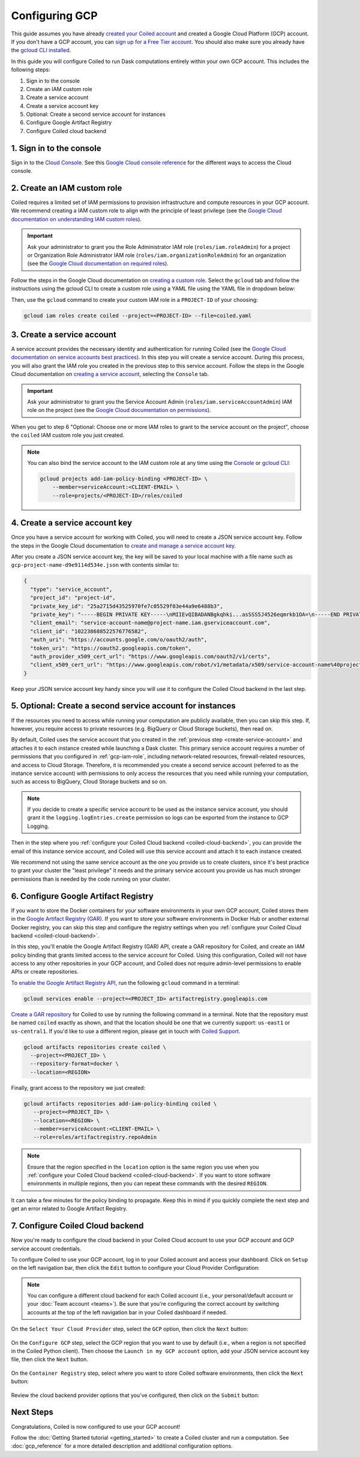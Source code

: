 Configuring GCP
===============

This guide assumes you have already `created your Coiled account <https://cloud.coiled.io/signup>`_
and created a Google Cloud Platform (GCP) account. If you don't have a GCP account, you can
`sign up for a Free Tier account <https://cloud.google.com/free>`_. You should also make
sure you already have the `gcloud CLI installed <https://cloud.google.com/sdk/docs/install>`_.

In this guide you will configure Coiled to run Dask computations entirely within
your own GCP account. This includes the following steps:

1. Sign in to the console
2. Create an IAM custom role
3. Create a service account
4. Create a service account key
5. Optional: Create a second service account for instances
6. Configure Google Artifact Registry
7. Configure Coiled cloud backend

.. Watch the video below to follow along:

.. .. raw:: html

..     <div style="display: flex; justify-content: center;" title="How to create an IAM user">
..     <iframe width="560" height="315" src="https://www.youtube.com/embed/BsQK5_y1nvE" title="YouTube video player" frameborder="0" allow="accelerometer; autoplay; clipboard-write; encrypted-media; gyroscope; picture-in-picture" allowfullscreen></iframe>
..     </div>

1. Sign in to the console
^^^^^^^^^^^^^^^^^^^^^^^^^
Sign in to the `Cloud Console <https://console.cloud.google.com/>`_.
See this `Google Cloud console reference <https://cloud.google.com/storage/docs/cloud-console>`_ for the different ways to access the Cloud console.

.. _gcp-iam-role:

2. Create an IAM custom role
^^^^^^^^^^^^^^^^^^^^^^^^^^^^
Coiled requires a limited set of IAM permissions to provision
infrastructure and compute resources in your GCP account. We recommend
creating a IAM custom role to align with the principle of least privilege
(see the `Google Cloud documentation on understanding IAM custom roles <https://cloud.google.com/iam/docs/understanding-custom-roles>`_).

.. important::
    Ask your administrator to grant you the Role Administrator IAM role (``roles/iam.roleAdmin``)
    for a project or Organization Role Administrator IAM role (``roles/iam.organizationRoleAdmin``) for an organization
    (see the `Google Cloud documentation on required roles <https://cloud.google.com/iam/docs/creating-custom-roles#required-roles>`_).

Follow the steps in the Google Cloud documentation on
`creating a custom role <https://cloud.google.com/iam/docs/creating-custom-roles#creating_a_custom_role>`_.
Select the ``gcloud`` tab and follow the instructions using the gcloud CLI to
create a custom role using a YAML file using the YAML file in dropdown below:

.. dropdown:: Create an IAM custom role using a YAML file
   :title: bg-white

   Save the below YAML to a file on your local machine called ``coiled.yaml``:

   .. code-block:: yaml

      title: coiled
      description: coiled-externally-hosted
      stage: GA
      includedPermissions:
      - bigquery.datasets.create
      - bigquery.jobs.create
      - bigquery.datasets.get
      - bigquery.datasets.update
      - compute.acceleratorTypes.list
      - compute.addresses.list
      - compute.disks.create
      - compute.disks.delete
      - compute.disks.list
      - compute.disks.useReadOnly
      - compute.firewalls.create
      - compute.firewalls.delete
      - compute.firewalls.get
      - compute.firewalls.list
      - compute.globalOperations.get
      - compute.globalOperations.getIamPolicy
      - compute.globalOperations.list
      - compute.images.create
      - compute.images.delete
      - compute.images.get
      - compute.images.list
      - compute.images.setLabels
      - compute.images.useReadOnly
      - compute.instances.create
      - compute.instances.delete
      - compute.instances.get
      - compute.instances.getSerialPortOutput
      - compute.instances.list
      - compute.instances.setLabels
      - compute.instances.setMetadata
      - compute.instances.setServiceAccount
      - compute.instances.setTags
      - compute.instanceTemplates.create
      - compute.instanceTemplates.delete
      - compute.instanceTemplates.get
      - compute.instanceTemplates.useReadOnly
      - compute.machineTypes.get
      - compute.machineTypes.list
      - compute.networks.create
      - compute.networks.delete
      - compute.networks.get
      - compute.networks.list
      - compute.networks.updatePolicy
      - compute.projects.get
      - compute.projects.setCommonInstanceMetadata
      - compute.regionOperations.get
      - compute.regionOperations.list
      - compute.regions.get
      - compute.regions.list
      - compute.routers.create
      - compute.routers.delete
      - compute.routers.get
      - compute.routers.list
      - compute.routers.update
      - compute.routes.delete
      - compute.routes.list
      - compute.subnetworks.create
      - compute.subnetworks.delete
      - compute.subnetworks.get
      - compute.subnetworks.getIamPolicy
      - compute.subnetworks.list
      - compute.subnetworks.use
      - compute.subnetworks.useExternalIp
      - compute.zoneOperations.get
      - compute.zoneOperations.list
      - compute.zones.list
      - iam.serviceAccounts.actAs
      - logging.buckets.create
      - logging.buckets.get
      - logging.buckets.list
      - logging.logEntries.create
      - logging.logEntries.list
      - logging.sinks.create
      - logging.sinks.get
      - logging.sinks.list
      - storage.buckets.create
      - storage.buckets.get
      - storage.objects.create
      - storage.objects.get
      - storage.objects.list
      - storage.objects.update

Then, use the ``gcloud`` command to create your custom IAM role in a
``PROJECT-ID`` of your choosing:

.. code-block:: text

   gcloud iam roles create coiled --project=<PROJECT-ID> --file=coiled.yaml

.. _create-service-account:

3. Create a service account
^^^^^^^^^^^^^^^^^^^^^^^^^^^
A service account provides the necessary identity and authentication for running Coiled (see the `Google Cloud documentation on service accounts best practices <https://cloud.google.com/iam/docs/best-practices-for-using-and-managing-service-accounts>`_).
In this step you will create a service account. During this process, you will also grant the IAM role you created in the previous step to this service account.
Follow the steps in the Google Cloud documentation on `creating a service account <https://cloud.google.com/iam/docs/creating-managing-service-accounts#creating>`_, selecting the ``Console`` tab.

.. important::
    Ask your administrator to grant you the Service Account Admin (``roles/iam.serviceAccountAdmin``) IAM role on the project
    (see the `Google Cloud documentation on permissions <https://cloud.google.com/iam/docs/creating-managing-service-accounts#permissions>`_).

When you get to step 6 "Optional: Choose one or more IAM roles to grant to the service account on the project", choose the ``coiled`` IAM custom role you just created.

.. note::
    You can also bind the service account to the IAM custom role at any time using the 
    `Console <https://cloud.google.com/iam/docs/granting-changing-revoking-access#granting-console>`_ or `gcloud CLI <https://cloud.google.com/iam/docs/granting-changing-revoking-access#granting-gcloud-manual>`_:

    .. code-block:: bash

        gcloud projects add-iam-policy-binding <PROJECT-ID> \
            --member=serviceAccount:<CLIENT-EMAIL> \
            --role=projects/<PROJECT-ID>/roles/coiled

4. Create a service account key
^^^^^^^^^^^^^^^^^^^^^^^^^^^^^^^
Once you have a service account for working with
Coiled, you will need to create a JSON service account
key. Follow the steps in the Google Cloud documentation to
`create and manage a service account key <https://cloud.google.com/iam/docs/creating-managing-service-account-keys#creating_service_account_keys>`_.

After you create a JSON service account key, the key will be saved to your local
machine with a file name such as ``gcp-project-name-d9e9114d534e.json`` with
contents similar to:

.. code-block:: json

   {
     "type": "service_account",
     "project_id": "project-id",
     "private_key_id": "25a2715d43525970fe7c05529f03e44a9e6488b3",
     "private_key": "-----BEGIN PRIVATE KEY-----\nMIIEvQIBADANBgkqhki...asSSS5J4526eqmrkb1OA=\n-----END PRIVATE KEY-----\n",
     "client_email": "service-account-name@project-name.iam.gserviceaccount.com",
     "client_id": "102238688522576776582",
     "auth_uri": "https://accounts.google.com/o/oauth2/auth",
     "token_uri": "https://oauth2.googleapis.com/token",
     "auth_provider_x509_cert_url": "https://www.googleapis.com/oauth2/v1/certs",
     "client_x509_cert_url": "https://www.googleapis.com/robot/v1/metadata/x509/service-account-name%40project-name.iam.gserviceaccount.com"
   }

Keep your JSON service account key handy since you will use it to configure the Coiled Cloud backend in the last step.

5. Optional: Create a second service account for instances
^^^^^^^^^^^^^^^^^^^^^^^^^^^^^^^^^^^^^^^^^^^^^^^^^^^^^^^^^^
If the resources you need to access while running your computation are publicly available, then you can skip this step.
If, however, you require access to private resources (e.g. BigQuery or Cloud Storage buckets), then read on.

By default, Coiled uses the service account that you created in the
:ref:`previous step <create-service-account>` and attaches it to each instance created while launching
a Dask cluster. This primary service account requires a number of permissions that you configured in
:ref:`gcp-iam-role`, including network-related resources, firewall-related resources, and access to Cloud Storage.
Therefore, it is recommended you create a second service account (referred to as the instance service account) with permissions to
only access the resources that you need while running your computation, such as access to BigQuery, Cloud Storage buckets and so on.

.. note:: 
   If you decide to create a specific service account to be used as the
   instance service account, you should grant it the ``logging.logEntries.create``
   permission so logs can be exported from the instance to GCP Logging.

Then in the step where you :ref:`configure your Coiled Cloud backend <coiled-cloud-backend>`,
you can provide the email of this instance service account, and Coiled will
use this service account and attach it to each instance created.

We recommend not using the same service account as the one you provide us to create clusters,
since it's best practice to grant your cluster the "least privilege" it needs and the primary service account
you provide us has much stronger permissions than is needed by the code running on your cluster.

6. Configure Google Artifact Registry
^^^^^^^^^^^^^^^^^^^^^^^^^^^^^^^^^^^^^

If you want to store the Docker containers for your software environments in
your own GCP account, Coiled stores them in the
`Google Artifact Registry (GAR) <https://cloud.google.com/artifact-registry>`_.
If you want to store your software environments in Docker Hub or another
external Docker registry, you can skip this step and configure the registry
settings when you :ref:`configure your Coiled Cloud backend <coiled-cloud-backend>`.

In this step, you'll enable the Google Artifact Registry (GAR) API, create a GAR
repository for Coiled, and create an IAM policy binding that grants limited
access to the service account for Coiled. Using this configuration, Coiled will
not have access to any other repositories in your GCP account, and Coiled does
not require admin-level permissions to enable APIs or create repositories.

To
`enable the Google Artifact Registry API <https://cloud.google.com/endpoints/docs/openapi/enable-api>`_,
run the following ``gcloud`` command in a terminal:

.. code-block:: bash

   gcloud services enable --project=<PROJECT_ID> artifactregistry.googleapis.com

`Create a GAR repository <https://cloud.google.com/artifact-registry/docs/manage-repos#create>`_
for Coiled to use by running the following command in a terminal. Note that the
repository must be named ``coiled`` exactly as shown, and that the location should
be one that we currently support: ``us-east1`` or ``us-central1``.
If you'd like to use a different region, please get in touch with
`Coiled Support <https://docs.coiled.io/user_guide/support.html>`_.

.. code-block:: bash

  gcloud artifacts repositories create coiled \
    --project=<PROJECT_ID> \
    --repository-format=docker \
    --location=<REGION>

Finally, grant access to the repository we just created:

.. code-block:: bash

   gcloud artifacts repositories add-iam-policy-binding coiled \
      --project=<PROJECT_ID> \
      --location=<REGION> \
      --member=serviceAccount:<CLIENT-EMAIL> \
      --role=roles/artifactregistry.repoAdmin

.. note::
   Ensure that the region specified in the ``location`` option is the same
   region you use when you
   :ref:`configure your Coiled Cloud backend <coiled-cloud-backend>`.
   If you want to store software environments in multiple regions,
   then you can repeat these commands with the desired ``REGION``.

It can take a few minutes for the policy binding to propagate.
Keep this in mind if you quickly complete the next step and get
an error related to Google Artifact Registry.

.. _coiled-cloud-backend:

7. Configure Coiled Cloud backend
^^^^^^^^^^^^^^^^^^^^^^^^^^^^^^^^^
Now you're ready to configure the cloud backend in your Coiled Cloud account to
use your GCP account and GCP service account credentials.

To configure Coiled to use your GCP account, log in to your Coiled account and
access your dashboard. Click on ``Setup`` on the left navigation bar, then
click the ``Edit`` button to configure your Cloud Provider Configuration:

.. figure:: images/cloud-backend-options.png
   :width: 100%

.. note::
   You can configure a different cloud backend for each Coiled account (i.e.,
   your personal/default account or your :doc:`Team account <teams>`). Be sure
   that you're configuring the correct account by switching accounts at the top
   of the left navigation bar in your Coiled dashboard if needed.

On the ``Select Your Cloud Provider`` step, select the ``GCP`` option, then
click the ``Next`` button:

.. figure:: images/cloud-backend-provider-gcp.png
   :width: 100%

On the ``Configure GCP`` step, select the GCP region that you want to use by
default (i.e., when a region is not specified in the Coiled Python client). Then
choose the ``Launch in my GCP account`` option, add your JSON service account
key file, then click the ``Next`` button.

.. figure:: images/cloud-backend-credentials-gcp.png
   :width: 100%

On the ``Container Registry`` step, select where you want to store Coiled
software environments, then click the ``Next`` button:

.. figure:: images/cloud-backend-registry-gcp.png
   :width: 100%

Review the cloud backend provider options that you've configured, then click on
the ``Submit`` button:

.. figure:: images/cloud-backend-review-gcp.png
   :width: 100%

Next Steps
^^^^^^^^^^
Congratulations, Coiled is now configured to use your GCP account!

Follow the :doc:`Getting Started tutorial <getting_started>` to create a Coiled
cluster and run a computation. See :doc:`gcp_reference` for a more detailed
description and additional configuration options.